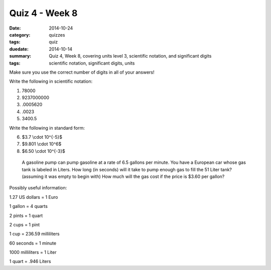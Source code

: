 Quiz 4 - Week 8
###############

:date: 2014-10-24 
:category: quizzes
:tags: quiz
:duedate: 2014-10-14
:summary: Quiz 4, Week 8, covering units level 3, scientific notation, and significant digits 
:tags: scientific notation, significant digits, units



Make sure you use the correct number of digits in all of your answers!

Write the following in scientific notation:

1. 78000

2. 9237000000

3. .0005620

4. .0023

5. 3400.5


Write the following in standard form:

6. $3.7 \\cdot 10^{-5}$

7. $9.801 \\cdot 10^6$

8. $6.50 \\cdot 10^{-3}$


 A gasoline pump can pump gasoline at a rate of 6.5 gallons per minute.  You have a European car whose gas tank is labeled in Liters.  How long (in seconds) will it take to pump enough gas to fill the 51 Liter tank? (assuming it was empty to begin with)  How much will the gas cost if the price is $3.60 per gallon?


Possibly useful information:

1.27 US dollars = 1 Euro        

1 gallon = 4 quarts        

2 pints = 1 quart

2 cups = 1 pint            	

1 cup = 236.59 milliliters    

60 seconds = 1 minute

1000 milliliters = 1 Liter        

1 quart = .946 Liters


 
